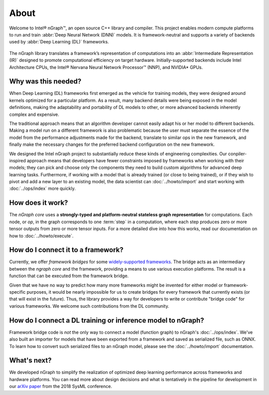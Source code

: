 .. about: 

About
=====

Welcome to Intel® nGraph™, an open source C++ library and compiler. This 
project enables modern compute platforms to run and train 
:abbr:`Deep Neural Network (DNN)` models. It is framework-neutral and supports 
a variety of backends used by :abbr:`Deep Learning (DL)` frameworks. 

.. figure:: ../graphics/ngraph-ecosys.png
   :width: 585px	 
 
The nGraph library translates a framework’s representation of computations into 
an :abbr:`Intermediate Representation (IR)` designed to promote computational 
efficiency on target hardware. Initially-supported backends include Intel 
Architecture CPUs, the Intel® Nervana Neural Network Processor™ (NNP), 
and NVIDIA\* GPUs. 


Why was this needed?
---------------------

When Deep Learning (DL) frameworks first emerged as the vehicle for training 
models, they were designed around kernels optimized for a particular platform. 
As a result, many backend details were being exposed in the model definitions, 
making the adaptability and portability of DL models to other, or more advanced 
backends inherently complex and expensive.

The traditional approach means that an algorithm developer cannot easily adapt 
his or her model to different backends. Making a model run on a different 
framework is also problematic because the user must separate the essence of 
the model from the performance adjustments made for the backend, translate 
to similar ops in the new framework, and finally make the necessary changes 
for the preferred backend configuration on the new framework.

We designed the Intel nGraph project to substantially reduce these kinds of 
engineering complexities. Our conpiler-inspired approach means that developers 
have fewer constraints imposed by frameworks when working with their models; 
they can pick and choose only the components they need to build custom algorithms 
for advanced deep learning tasks. Furthermore, if working with a model that is 
already trained (or close to being trained), or if they wish to pivot and add a 
new layer to an existing model, the data scientist can :doc:`../howto/import` 
and start working with :doc:`../ops/index` more quickly. 


How does it work?
------------------

The *nGraph core* uses a **strongly-typed and platform-neutral stateless graph 
representation** for computations. Each node, or *op*, in the graph corresponds
to one :term:`step` in a computation, where each step produces zero or more 
tensor outputs from zero or more tensor inputs. For a more detailed dive into 
how this works, read our documentation on how to :doc:`../howto/execute`.


How do I connect it to a framework? 
------------------------------------

Currently, we offer *framework bridges* for some `widely-supported frameworks`_. 
The bridge acts as an intermediary between the *ngraph core* and the framework,
providing a means to use various execution platforms. The result is a function 
that can be executed from the framework bridge.

Given that we have no way to predict how many more frameworks might be invented
for either model or framework-specific purposes, it would be nearly impossible 
for us to create bridges for every framework that currently exists (or that will 
exist in the future). Thus, the library provides a way for developers to write 
or contribute "bridge code" for various frameworks.  We welcome such 
contributions from the DL community.


How do I connect a DL training or inference model to nGraph?
-------------------------------------------------------------

Framework bridge code is *not* the only way to connect a model (function graph) 
to nGraph's :doc:`../ops/index`. We've also built an importer for models that 
have been exported from a framework and saved as serialized file, such as ONNX. 
To learn how to convert such serialized files to an nGraph model, please see 
the :doc:`../howto/import` documentation.  


What's next?
-------------
  
We developed nGraph to simplify the realization of optimized deep learning 
performance across frameworks and hardware platforms. You can read more about 
design decisions and what is tentatively in the pipeline for development in 
our `arXiv paper`_ from the 2018 SysML conference.


.. _widely-supported frameworks: http://ngraph.nervanasys.com/docs/latest/framework-integration-guides.html
.. _arXiv paper: https://arxiv.org/pdf/1801.08058.pdf
.. _Intel® MKL-DNN: https://github.com/intel/mkl-dnn

